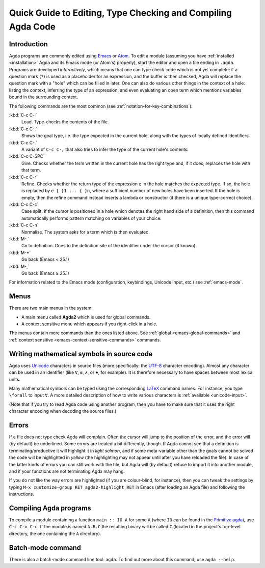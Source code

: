 .. _quick-guide:

*************************************************************
Quick Guide to Editing, Type Checking and Compiling Agda Code
*************************************************************

.. _quick-guide-introduction:

Introduction
============

Agda programs are commonly edited using `Emacs
<http://www.gnu.org/software/emacs/>`_ or `Atom
<https://atom.io/packages/agda-mode>`_. To edit a module (assuming you
have :ref:`installed <installation>` Agda and its Emacs mode (or
Atom's) properly), start the editor and open a file ending in
``.agda``. Programs are developed *interactively*, which means that
one can type check code which is not yet complete: if a question mark
(``?``) is used as a placeholder for an expression, and the buffer is
then checked, Agda will replace the question mark with a "hole" which
can be filled in later. One can also do various other things in the
context of a hole: listing the context, inferring the type of an
expression, and even evaluating an open term which mentions variables
bound in the surrounding context.

The following commands are the most common (see
:ref:`notation-for-key-combinations`):

:kbd:`C-c C-l`
     Load. Type-checks the contents of the file.

:kbd:`C-c C-,`
     Shows the goal type, i.e. the type expected in the
     current hole, along with the types of locally defined
     identifiers.

:kbd:`C-c C-.`
     A variant of ``C-c C-,`` that also tries to infer the
     type of the current hole's contents.

:kbd:`C-c C-SPC`
     Give. Checks whether the term written in the current
     hole has the right type and, if it does, replaces the hole with
     that term.

:kbd:`C-c C-r`
     Refine. Checks whether the return type of the
     expression ``e`` in the hole matches the expected type. If so,
     the hole is replaced by ``e { }1 ... { }n``, where a sufficient
     number of new holes have been inserted. If the hole is empty,
     then the refine command instead inserts a lambda or constructor
     (if there is a unique type-correct choice).

:kbd:`C-c C-c`
     Case split. If the cursor is positioned in a hole which
     denotes the right hand side of a definition, then this command
     automatically performs pattern matching on variables of your
     choice.

:kbd:`C-c C-n`
     Normalise. The system asks for a term which is then evaluated.

:kbd:`M-.`
     Go to definition. Goes to the definition site of the
     identifier under the cursor (if known).

:kbd:`M-*`
     Go back (Emacs < 25.1)

:kbd:`M-,`
     Go back (Emacs ≥ 25.1)

For information related to the Emacs mode (configuration, keybindings,
Unicode input, etc.) see :ref:`emacs-mode`.

Menus
=====
There are two main menus in the system:

* A main menu called **Agda2** which is used for global commands.

* A context sensitive menu which appears if you right-click in a hole.

The menus contain more commands than the ones listed above. See
:ref:`global <emacs-global-commands>` and :ref:`context sensitive
<emacs-context-sensitive-commands>` commands.

Writing mathematical symbols in source code
===========================================

Agda uses `Unicode <https://en.wikipedia.org/wiki/Unicode>`_
characters in source files (more specifically: the `UTF-8
<https://en.wikipedia.org/wiki/UTF-8>`_ character encoding). Almost
any character can be used in an identifier (like ``∀``, ``α``, ``∧``,
or ``♠``, for example). It is therefore necessary to have spaces
between most lexical units.

Many mathematical symbols can be typed using the corresponding `LaTeX
<https://en.wikipedia.org/wiki/LaTeX>`_ command names. For instance,
you type ``\forall`` to input ``∀``. A more detailed description of
how to write various characters is :ref:`available <unicode-input>`.


(Note that if you try to read Agda code using another program, then
you have to make sure that it uses the right character encoding when
decoding the source files.)

Errors
=======

If a file does not type check Agda will complain. Often the cursor
will jump to the position of the error, and the error will (by
default) be underlined. Some errors are treated a bit differently,
though. If Agda cannot see that a definition is terminating/productive
it will highlight it in *light salmon*, and if some meta-variable
other than the goals cannot be solved the code will be highlighted in
*yellow* (the highlighting may not appear until after you have
reloaded the file). In case of the latter kinds of errors you can
still work with the file, but Agda will (by default) refuse to import
it into another module, and if your functions are not terminating Agda
may hang.

If you do not like the way errors are highlighted (if you are
colour-blind, for instance), then you can tweak the settings by typing
``M-x customize-group RET agda2-highlight RET`` in Emacs (after
loading an Agda file) and following the instructions.

.. _compiling-agda-programs:

Compiling Agda programs
=======================

To compile a module containing a function ``main :: IO A`` for some
``A`` (where ``IO`` can be found in the `Primitive.agda
<https://github.com/agda/agda-stdlib/blob/master/src/IO/Primitive.agda>`_),
use ``C-c C-x C-c``. If the module is named ``A.B.C`` the resulting
binary will be called ``C`` (located in the project's top-level
directory, the one containing the ``A`` directory).

Batch-mode command
==================

There is also a batch-mode command line tool: ``agda``. To find out
more about this command, use ``agda --help``.

